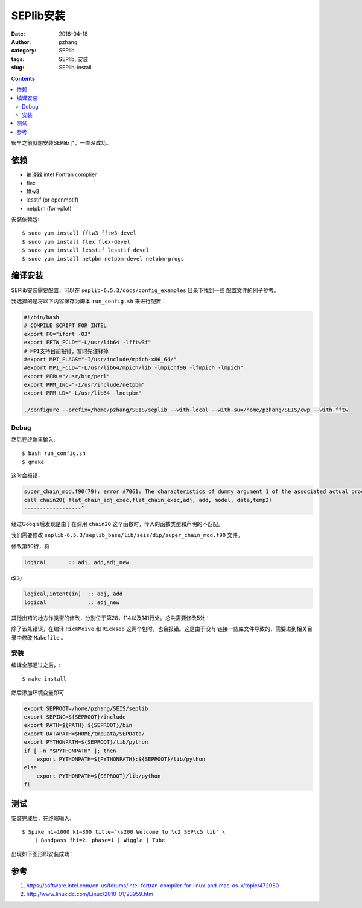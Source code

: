 SEPlib安装
##############

:date: 2016-04-18
:author: pzhang
:category: SEPlib
:tags: SEPlib, 安装
:slug: SEPlib-install

.. contents::

很早之前就想安装SEPlib了，一直没成功。


依赖
================

- 编译器 intel Fortran complier
- flex
- fftw3
- lesstif (or openmotif)
- netpbm (for vplot)

安装依赖包::

    $ sudo yum install fftw3 fftw3-devel
    $ sudo yum install flex flex-devel
    $ sudo yum install lesstif lesstif-devel
    $ sudo yum install netpbm netpbm-devel netpbm-progs


编译安装
================

SEPlib安装需要配置，可以在 ``seplib-6.5.3/docs/config_examples`` 目录下找到一些
配置文件的例子参考。

我选择的是将以下内容保存为脚本 ``run_config.sh`` 来进行配置：

.. code-block:: bash

    #!/bin/bash
    # COMPILE SCRIPT FOR INTEL
    export FC="ifort -O3"
    export FFTW_FCLD="-L/usr/lib64 -lfftw3f"
    # MPI支持目前报错，暂时先注释掉
    #export MPI_FLAGS="-I/usr/include/mpich-x86_64/"
    #export MPI_FCLD="-L/usr/lib64/mpich/lib -lmpichf90 -lfmpich -lmpich"
    export PERL="/usr/bin/perl"
    export PPM_INC="-I/usr/include/netpbm"
    export PPM_LD="-L/usr/lib64 -lnetpbm"

    ./configure --prefix=/home/pzhang/SEIS/seplib --with-local --with-su=/home/pzhang/SEIS/cwp --with-fftw


Debug
-------------------

然后在终端里输入::

    $ bash run_config.sh
    $ gmake

这时会报错，

.. code-block:: fortran

    super_chain_mod.f90(79): error #7061: The characteristics of dummy argument 1 of the associated actual procedure differ from the characteristics of dummy argument 1 of the dummy procedure.   [FLAT_CHAIN_ADJ_EXEC]
    call chain20( flat_chain_adj_exec,flat_chain_exec,adj, add, model, data,temp2)
    ------------------^

经过Google后发现是由于在调用 ``chain20`` 这个函数时，传入的函数类型和声明的不匹配。

我们需要修改 ``seplib-6.5.3/seplib_base/lib/seis/dip/super_chain_mod.f90``
文件。

修改第50行，将

.. code-block:: fortran

    logical       :: adj, add,adj_new

改为

.. code-block:: fortran

    logical,intent(in)  :: adj, add
    logical             :: adj_new

其他出错的地方作类型的修改，分别位于第28，114以及141行处。总共需要修改5处！

除了该处错误，在编译 ``RickMoive`` 和 ``Ricksep`` 这两个包时，也会报错。这是由于没有
链接一些库文件导致的，需要进到相关目录中修改 ``Makefile`` 。 

安装
---------------

编译全部通过之后，::

    $ make install

然后添加环境变量即可

.. code-block:: bash

    export SEPROOT=/home/pzhang/SEIS/seplib
    export SEPINC=${SEPROOT}/include    
    export PATH=${PATH}:${SEPROOT}/bin
    export DATAPATH=$HOME/tmpData/SEPData/
    export PYTHONPATH=${SEPROOT}/lib/python
    if [ -n "$PYTHONPATH" ]; then
        export PYTHONPATH=${PYTHONPATH}:${SEPROOT}/lib/python
    else
        export PYTHONPATH=${SEPROOT}/lib/python
    fi

测试
=============

安装完成后，在终端输入::

    $ Spike n1=1000 k1=300 title="\s200 Welcome to \c2 SEP\c5 lib" \
        | Bandpass fhi=2. phase=1 | Wiggle | Tube

出现如下图形即安装成功：

.. figure:: ../images/2016-04-18_SEPlib-install.png
    :width: 600 px
    :alt: SEPlib
    :align: center


参考
===============

#. https://software.intel.com/en-us/forums/intel-fortran-compiler-for-linux-and-mac-os-x/topic/472080
#. http://www.linuxidc.com/Linux/2010-01/23959.htm




